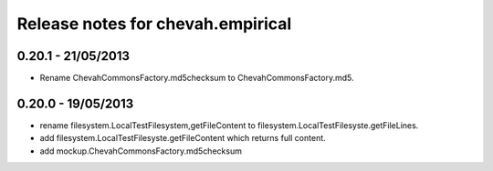Release notes for chevah.empirical
==================================

0.20.1 - 21/05/2013
-------------------

* Rename ChevahCommonsFactory.md5checksum to ChevahCommonsFactory.md5.


0.20.0 - 19/05/2013
-------------------

* rename filesystem.LocalTestFilesystem,getFileContent to
  filesystem.LocalTestFilesyste.getFileLines.
* add filesystem.LocalTestFilesyste.getFileContent which returns full content.
* add mockup.ChevahCommonsFactory.md5checksum
